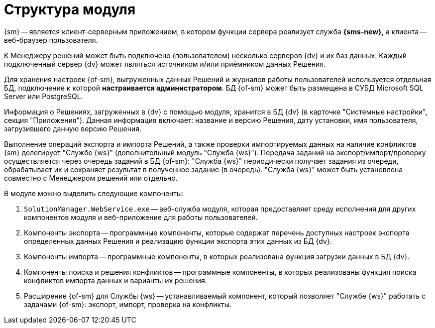 = Структура модуля

{sm} -- является клиент-серверным приложением, в котором функции сервера реализует служба *{sms-new}*, а клиента -- веб-браузер пользователя.

К Менеджеру решений может быть подключено (пользователем) несколько серверов {dv} и их баз данных. Каждый подключенный сервер {dv} может являться источником и/или приёмником данных Решения.

Для хранения настроек {of-sm}, выгруженных данных Решений и журналов работы пользователей используется отдельная БД, подключение к которой *настраивается администратором*. БД {of-sm} может быть размещена в СУБД Microsoft SQL Server или PostgreSQL.

Информация о Решениях, загруженных в {dv} с помощью модуля, хранится в БД {dv} (в карточке "Системные настройки", секция "Приложения"). Данная информация включает: название и версию Решения, дату установки, имя пользователя, загрузившего данную версию Решения.

Выполнение операций экспорта и импорта Решений, а также проверки импортируемых данных на наличие конфликтов {sm} делегирует "Службе {ws}" (дополнительный модуль "Служба {ws}"). Передача заданий на экспорт/импорт/проверку осуществляется через очередь заданий в БД {of-sm}: "Служба {ws}" периодически получает задания из очереди, обрабатывает их и сохраняет результат в полученное задание (в очередь). "Служба {ws}" может быть установлена совместно с Менеджером решений или отдельно.

// .Схема подключений модуля
// image::admin:connection-scheme.png[Схема подключений модуля]

В модуле можно выделить следующие компоненты:

. `SolutionManager.WebService.exe` -- веб-служба модуля, которая предоставляет среду исполнения для других компонентов модуля и веб-приложение для работы пользователей.
. Компоненты экспорта -- программные компоненты, которые содержат перечень доступных настроек экспорта определенных данных Решения и реализацию функции экспорта этих данных из БД {dv}.
. Компоненты импорта -- программные компоненты, в которых реализована функция загрузки данных в БД {dv}.
. Компоненты поиска и решения конфликтов -- программные компоненты, в которых реализованы функция поиска конфликтов импорта данных и варианты их решения.
. Расширение {of-sm} для Службы {ws} -- устанавливаемый компонент, который позволяет "Службе {ws}" работать с задачами {of-sm}: экспорт, импорт, проверка на конфликты.
